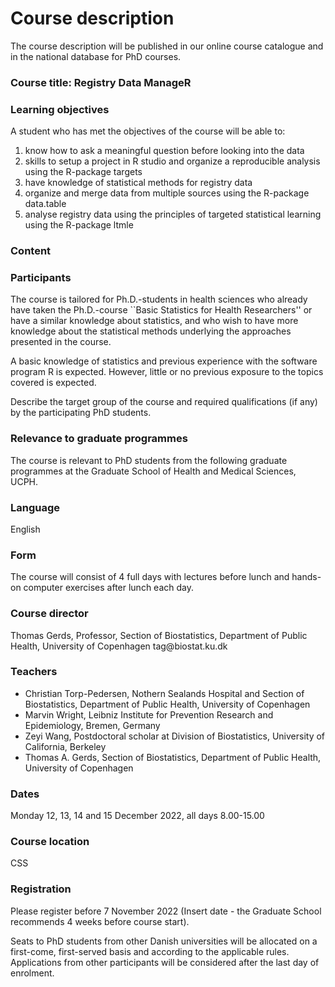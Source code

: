 * Course description

The course description will be published in our online course
catalogue and in the national database for PhD courses.

*** Course title: Registry Data ManageR

*** Learning objectives

A student who has met the objectives of the course will be able to:

 1. know how to ask a meaningful question before looking into the data 
 2. skills to setup a project in R studio and organize a reproducible analysis using the R-package targets
 3. have knowledge of statistical methods for registry data 
 4. organize and merge data from multiple sources using the R-package data.table
 5. analyse registry data using the principles of targeted statistical learning using the R-package ltmle


*** Content



*** Participants

The course is tailored for Ph.D.-students in health sciences who
already have taken the Ph.D.-course ``Basic Statistics for Health
Researchers'' or have a similar knowledge about statistics, and who
wish to have more knowledge about the statistical methods underlying
the approaches presented in the course.

A basic knowledge of statistics and previous experience with the
software program R is expected. However, little or no previous
exposure to the topics covered is expected.

Describe the target group of the course and required qualifications
(if any) by the participating PhD students.

*** Relevance to graduate programmes

The course is relevant to PhD students from the following graduate
programmes at the Graduate School of Health and Medical Sciences,
UCPH.


*** Language

English

*** Form

The course will consist of 4 full days with lectures before lunch and
hands-on computer exercises after lunch each day. 

*** Course director
Thomas Gerds, Professor, Section of Biostatistics, Department of Public Health, University of Copenhagen
tag@biostat.ku.dk

*** Teachers

- Christian Torp-Pedersen, Nothern Sealands Hospital and Section of Biostatistics, Department of Public Health, University of Copenhagen
- Marvin Wright, Leibniz Institute for Prevention Research and Epidemiology, Bremen, Germany
- Zeyi Wang, Postdoctoral scholar at Division of Biostatistics, University of California, Berkeley
- Thomas A. Gerds, Section of Biostatistics, Department of Public Health, University of Copenhagen

*** Dates
Monday 12, 13, 14 and 15 December 2022, all days 8.00-15.00 

*** Course location
CSS

*** Registration

Please register before 7 November 2022 (Insert date - the Graduate School recommends 4 weeks before course start).

Seats to PhD students from other Danish universities will be allocated
on a first-come, first-served basis and according to the applicable
rules.  Applications from other participants will be considered after
the last day of enrolment.
